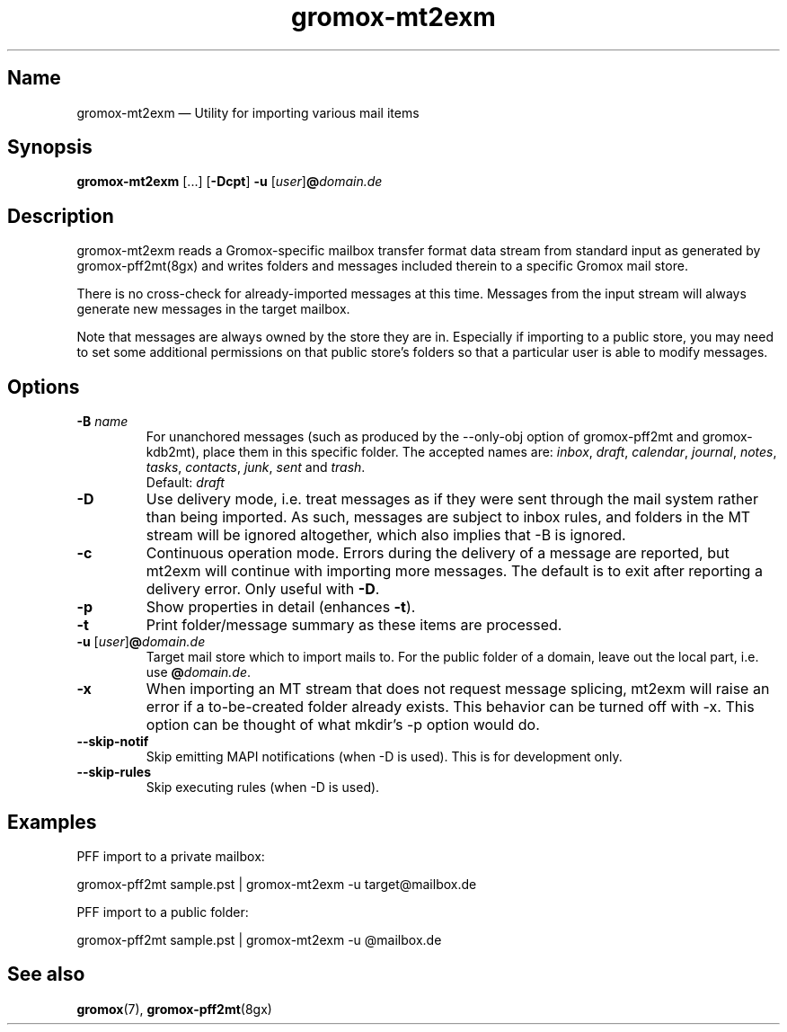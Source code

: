 .\" SPDX-License-Identifier: CC-BY-SA-4.0 or-later
.\" SPDX-FileCopyrightText: 2021-2022 grommunio GmbH
.TH gromox\-mt2exm 8gx "" "Gromox" "Gromox admin reference"
.SH Name
gromox\-mt2exm \(em Utility for importing various mail items
.SH Synopsis
\fBgromox\-mt2exm\fP [...] [\fB\-Dcpt\fP] \fB-u\fP
[\fIuser\fP]\fB@\fP\fIdomain.de\fP
.SH Description
gromox\-mt2exm reads a Gromox-specific mailbox transfer format data stream from
standard input as generated by gromox\-pff2mt(8gx) and writes folders and
messages included therein to a specific Gromox mail store.
.PP
There is no cross-check for already-imported messages at this time. Messages
from the input stream will always generate new messages in the target mailbox.
.PP
Note that messages are always owned by the store they are in. Especially if
importing to a public store, you may need to set some additional permissions on
that public store's folders so that a particular user is able to modify
messages.
.SH Options
.TP
\fB\-B\fP \fIname\fP
For unanchored messages (such as produced by the \-\-only\-obj option of
gromox\-pff2mt and gromox\-kdb2mt), place them in this specific folder. The
accepted names are: \fIinbox\fP, \fIdraft\fP, \fIcalendar\fP, \fIjournal\fP,
\fInotes\fP, \fItasks\fP, \fIcontacts\fP, \fIjunk\fP, \fIsent\fP and
\fItrash\fP.
.br
Default: \fIdraft\fP
.TP
\fB\-D\fP
Use delivery mode, i.e. treat messages as if they were sent through the mail
system rather than being imported. As such, messages are subject to inbox
rules, and folders in the MT stream will be ignored altogether, which also
implies that \-B is ignored.
.TP
\fB\-c\fP
Continuous operation mode. Errors during the delivery of a message are
reported, but mt2exm will continue with importing more messages. The default is
to exit after reporting a delivery error. Only useful with \fB\-D\fP.
.TP
\fB\-p\fP
Show properties in detail (enhances \fB\-t\fP).
.TP
\fB\-t\fP
Print folder/message summary as these items are processed.
.TP
\fB\-u\fP [\fIuser\fP]\fB@\fIdomain.de\fP
Target mail store which to import mails to. For the public folder of a domain,
leave out the local part, i.e. use \fB@\fP\fIdomain.de\fP.
.TP
\fB\-x\fP
When importing an MT stream that does not request message splicing, mt2exm will
raise an error if a to-be-created folder already exists. This behavior can be
turned off with \-x. This option can be thought of what mkdir's \-p option
would do.
.TP
\fB\-\-skip\-notif\fP
Skip emitting MAPI notifications (when \-D is used). This is for development
only.
.TP
\fB\-\-skip\-rules\fP
Skip executing rules (when \-D is used).
.SH Examples
PFF import to a private mailbox:
.PP
gromox\-pff2mt sample.pst | gromox\-mt2exm \-u target@mailbox.de
.PP
PFF import to a public folder:
.PP
gromox\-pff2mt sample.pst | gromox\-mt2exm \-u @mailbox.de
.SH See also
\fBgromox\fP(7), \fBgromox-pff2mt\fP(8gx)
